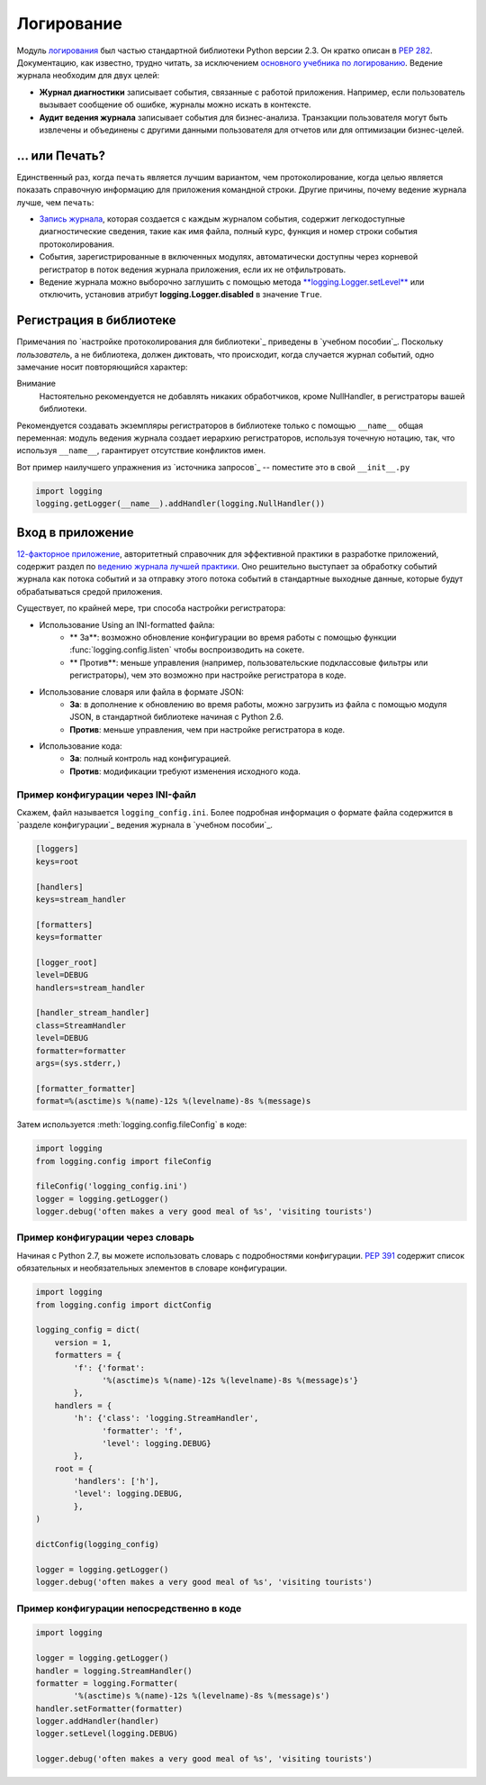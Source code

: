 ﻿Логирование
=======

.. image:: https://farm5.staticflickr.com/4246/35254379756_c9fe23f843_k_d.jpg

Модуль `логирования <https://docs.python.org/3/library/logging.html#module-logging>`_ был частью стандартной библиотеки Python версии 2.3. Он кратко описан в :pep:`282`. Документацию, как известно, трудно читать, за исключением  `основного учебника по логированию <https://docs.python.org/3/howto/logging.html#logging-basic-tutorial>`_.
Ведение журнала необходим для  двух целей:

- **Журнал диагностики** записывает события, связанные с работой приложения. Например, если пользователь вызывает сообщение об ошибке, журналы можно искать в контексте.
- **Аудит ведения журнала** записывает события для бизнес-анализа. Транзакции пользователя могут быть извлечены и объединены с другими данными пользователя для отчетов или для оптимизации бизнес-целей.

... или Печать?
-------------

Единственный раз, когда ``печать`` является лучшим вариантом, чем протоколирование, когда целью является показать справочную информацию для приложения командной строки. Другие причины, почему ведение журнала лучше, чем ``печать``:


-  `Запись журнала <https://docs.python.org/3/library/logging.html#logrecord-attributes>`_, которая создается с каждым журналом события, содержит легкодоступные диагностические сведения, такие как имя файла, полный курс, функция и номер строки события протоколирования.

- События, зарегистрированные в включенных модулях, автоматически доступны через корневой регистратор в поток ведения журнала приложения, если их не отфильтровать.
- Ведение журнала можно выборочно заглушить с помощью метода 
  `**logging.Logger.setLevel** <https://docs.python.org/3/library/logging.html#logging.Logger.setLevel>`_ или отключить, установив атрибут 
  **logging.Logger.disabled** в значение ``True``.


Регистрация в библиотеке 
--------------------

Примечания по `настройке протоколирования для библиотеки`_ приведены в 
`учебном пособии`_.  Поскольку *пользователь*, а не библиотека, должен диктовать, что происходит, когда случается журнал событий, одно замечание носит повторяющийся характер:

Внимание
    Настоятельно рекомендуется  не добавлять никаких обработчиков,  кроме NullHandler, в регистраторы вашей библиотеки.


Рекомендуется создавать экземпляры регистраторов в библиотеке только с помощью ``__name__`` общая переменная:  модуль ведения журнала создает иерархию регистраторов, используя точечную нотацию, так, что используя ``__name__``, гарантирует отсутствие конфликтов имен. 

Вот пример наилучшего упражнения из `источника запросов`_ -- поместите это в свой  ``__init__.py``

.. code-block:: python

    import logging
    logging.getLogger(__name__).addHandler(logging.NullHandler())


Вход в приложение
-------------------------

`12-факторное приложение <http://12factor.net>`_, авторитетный справочник для эффективной практики в разработке приложений, содержит раздел по `ведению журнала лучшей практики <http://12factor.net/logs>`_. Оно решительно выступает за обработку событий журнала как потока событий и за отправку этого потока событий в стандартные выходные данные, которые будут обрабатываться средой приложения. 


Существует, по крайней мере, три способа настройки регистратора:


- Использование Using an INI-formatted файла:
    - ** За**: возможно обновление конфигурации во время работы с помощью функции :func:`logging.config.listen` чтобы воспроизводить на сокете.
    - ** Против**: меньше управления (например, пользовательские подклассовые фильтры или регистраторы), чем это возможно при настройке регистратора в коде.
- Использование словаря или файла в формате JSON:
    - **За**: в дополнение к обновлению во время работы, можно загрузить из файла с помощью модуля JSON, в стандартной библиотеке начиная с Python 2.6. 
    - **Против**: меньше управления, чем при настройке регистратора в коде.
- Использование кода:
    - **За**: полный контроль над конфигурацией.
    - **Против**: модификации требуют изменения исходного кода.


Пример конфигурации через INI-файл
~~~~~~~~~~~~~~~~~~~~~~~~~~~~~~~~~~~~~

Скажем, файл называется ``logging_config.ini``.
Более подробная информация о формате файла содержится в `разделе конфигурации`_
ведения журнала в `учебном пособии`_.

.. code-block:: ini

    [loggers]
    keys=root
    
    [handlers]
    keys=stream_handler
    
    [formatters]
    keys=formatter
    
    [logger_root]
    level=DEBUG
    handlers=stream_handler
    
    [handler_stream_handler]
    class=StreamHandler
    level=DEBUG
    formatter=formatter
    args=(sys.stderr,)
    
    [formatter_formatter]
    format=%(asctime)s %(name)-12s %(levelname)-8s %(message)s


Затем используется :meth:`logging.config.fileConfig` в коде:

.. code-block:: python

    import logging
    from logging.config import fileConfig

    fileConfig('logging_config.ini')
    logger = logging.getLogger()
    logger.debug('often makes a very good meal of %s', 'visiting tourists')
    

Пример конфигурации через словарь 
~~~~~~~~~~~~~~~~~~~~~~~~~~~~~~~~~~~~~~

Начиная с Python 2.7, вы можете использовать словарь с подробностями конфигурации. :pep:`391` содержит список обязательных и необязательных элементов в словаре конфигурации. 

.. code-block:: python

    import logging
    from logging.config import dictConfig

    logging_config = dict(
        version = 1,
        formatters = {
            'f': {'format':
                  '%(asctime)s %(name)-12s %(levelname)-8s %(message)s'}
            },
        handlers = {
            'h': {'class': 'logging.StreamHandler',
                  'formatter': 'f',
                  'level': logging.DEBUG}
            },
        root = {
            'handlers': ['h'],
            'level': logging.DEBUG,
            },
    )

    dictConfig(logging_config)

    logger = logging.getLogger()
    logger.debug('often makes a very good meal of %s', 'visiting tourists')


Пример конфигурации непосредственно в коде
~~~~~~~~~~~~~~~~~~~~~~~~~~~~~~~~~~~~~~

.. code-block:: python

    import logging

    logger = logging.getLogger()
    handler = logging.StreamHandler()
    formatter = logging.Formatter(
            '%(asctime)s %(name)-12s %(levelname)-8s %(message)s')
    handler.setFormatter(formatter)
    logger.addHandler(handler)
    logger.setLevel(logging.DEBUG)

    logger.debug('often makes a very good meal of %s', 'visiting tourists')


.. _basic logging tutorial: http://docs.python.org/howto/logging.html#logging-basic-tutorial
.. _logging configuration: https://docs.python.org/howto/logging.html#configuring-logging
.. _logging tutorial: http://docs.python.org/howto/logging.html
.. _configuring logging for a library: https://docs.python.org/howto/logging.html#configuring-logging-for-a-library
.. _log record: https://docs.python.org/library/logging.html#logrecord-attributes
.. _requests source: https://github.com/kennethreitz/requests
